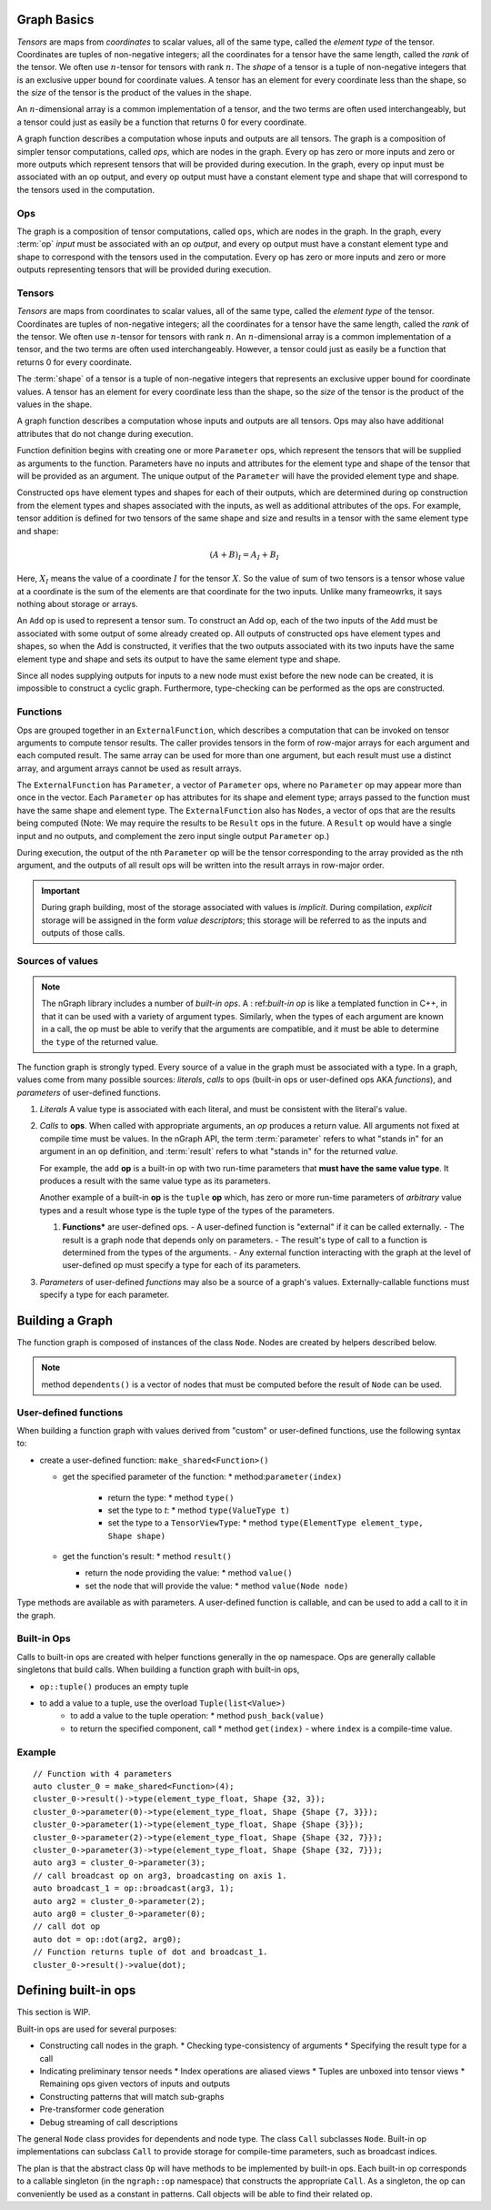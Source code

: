 .. graph-basics:

Graph Basics
============

*Tensors* are maps from *coordinates* to
scalar values, all of the same type, called the *element type*
of the tensor.
Coordinates are tuples of non-negative integers;
all the coordinates for a tensor have the same length, called
the *rank* of the tensor. We often use :math:`n`-tensor for
tensors with rank :math:`n`.
The *shape* of a tensor is a tuple
of non-negative integers that is an exclusive upper bound for
coordinate values. A tensor has an element for every coordinate 
less than the shape, so the *size* of the tensor is the product
of the values in the shape.

An :math:`n`-dimensional array is a common implementation of a
tensor, and the two terms are often used interchangeably, but 
a tensor could just as easily be a function that returns 0
for every coordinate.

A graph function describes a computation whose inputs and outputs are all 
tensors. The graph is a composition of simpler
tensor computations, called *ops*, which are nodes in the graph.
Every op has zero or more inputs and zero or more outputs which
represent tensors that will be provided during execution. In the graph,
every op input must be associated with an op output, and every op
output must have a constant element type and shape that will
correspond to the tensors used in the computation.

Ops
---

The graph is a composition of tensor computations, called ``ops``, which are 
nodes in the graph. In the graph, every :term:`op` *input* must be associated 
with an op *output*, and every op output must have a constant element type and 
shape to correspond with the tensors used in the computation. Every op has zero 
or more inputs and zero or more outputs representing tensors that will be 
provided during execution. 

Tensors
-------

*Tensors* are maps from coordinates to scalar values, all of the same type, 
called the *element type* of the tensor. Coordinates are tuples of non-negative 
integers; all the coordinates for a tensor have the same length, called the 
*rank* of the tensor. We often use :math:`n`-tensor for tensors with rank 
:math:`n`. An :math:`n`-dimensional array is a common implementation of a tensor, 
and the two terms are often used interchangeably. However, a tensor could just 
as easily be a function that returns 0 for every coordinate.

The :term:`shape` of a tensor is a tuple of non-negative integers that represents an  
exclusive upper bound for coordinate values. A tensor has an element for every 
coordinate less than the shape, so the *size* of the tensor is the product of 
the values in the shape.

A graph function describes a computation whose inputs and outputs are all 
tensors. 
Ops may also have additional attributes that do not change during
execution.

Function definition begins with creating one or more ``Parameter`` ops,
which represent 
the tensors that will be supplied as arguments to the function.
Parameters have no inputs and attributes for the element type and 
shape of the tensor that will be provided as an argument.
The unique output of the ``Parameter`` will have the provided
element type and shape.

Constructed ops have element types and shapes for each of their outputs,
which are determined during op construction from the element types and
shapes associated with the inputs, as well as additional attributes of
the ops. For example, tensor addition is defined for two tensors of the
same shape and size and results in a tensor with the same element type
and shape:

.. math::

  (A+B)_I = A_I + B_I

Here, :math:`X_I` means the value of a coordinate :math:`I` 
for the tensor :math:`X`. So the value of sum of two tensors
is a tensor whose value at a coordinate is the sum of the
elements are that coordinate for the two inputs. Unlike many
frameowrks, it says nothing about storage or arrays.

An ``Add`` op is used to represent a tensor sum. To construct an Add op,
each of the two inputs of the ``Add`` must be associated with some output
of some already created op.  All outputs of constructed ops have
element types and shapes, so when the Add is constructed, it verifies
that the two outputs associated with its two inputs have the same
element type and shape and sets its output to have the same element
type and shape.

Since all nodes supplying outputs for inputs to a new node must exist
before the new node can be created, it is impossible to construct a 
cyclic graph. Furthermore, type-checking can be performed as the ops 
are constructed.

Functions
---------

Ops are grouped together in an ``ExternalFunction``, which describes a 
computation that can be invoked on tensor arguments to compute tensor 
results. The caller provides tensors in the form of row-major arrays 
for each argument and each computed result. The same array can be used 
for more than one argument, but each result must use a distinct array,
and argument arrays cannot be used as result arrays.

The ``ExternalFunction`` has ``Parameter``, a vector of ``Parameter`` ops,
where no ``Parameter`` op may appear more than once in the vector.
Each ``Parameter`` op has attributes for its shape and element type; 
arrays passed to the function must have the same shape and element type.
The ``ExternalFunction`` also has ``Nodes``, a vector of ops that
are the results being computed (Note: We may require the results to 
be ``Result`` ops in the future. A ``Result`` op would have a single 
input and no outputs, and complement the zero input single output 
``Parameter`` op.)

During execution, the output of the nth ``Parameter`` op will be the tensor
corresponding to the array provided as the nth argument, and the outputs
of all result ops will be written into the result arrays in row-major
order.

.. TODO add basic semantics 

.. important:: During graph building, most of the storage associated 
   with values is *implicit*. During compilation, *explicit* storage 
   will be assigned in the form *value descriptors*; this storage will 
   be referred to as the inputs and outputs of those calls.


Sources of values
-----------------

.. note:: The nGraph library includes a number of *built-in ops*. A :
   ref:`built-in op` is like a templated function in C++, in that it 
   can be used with a variety of argument types. Similarly, when the 
   types of each argument are known in a call, the op must be able to 
   verify that the arguments are compatible, and it must be able to 
   determine the ``type`` of the returned value. 

The function graph is strongly typed. Every source of a value in the graph 
must be associated with a type. In a graph, values come from many possible
sources: *literals*, *calls* to ops (built-in ops or user-defined ops AKA 
*functions*), and *parameters* of user-defined functions.  

#. *Literals* A value type is associated with each literal, and must be 
   consistent with the literal's value. 

#. *Calls* to **ops**. When called with appropriate arguments, an *op* 
   produces a return value. All arguments not fixed at compile time 
   must be values. In the nGraph API, the term :term:`parameter` refers 
   to what "stands in" for an argument in an ``op`` definition, and :term:`result` 
   refers to what "stands in" for the returned *value*. 
   
   For example, the ``add`` **op** is a built-in op with two run-time 
   parameters that **must have the same value type**. It produces a 
   result with the same value type as its parameters. 

   Another example of a built-in **op** is the ``tuple`` **op** which, has 
   zero or more run-time parameters of *arbitrary* value types and a result 
   whose type is the tuple type of the types of the parameters. 

   #. **Functions*** are user-defined ops.
      - A user-defined function is "external" if it can be called externally.
      - The result is a graph node that depends only on parameters.
      - The result's type of call to a function is determined from the types of the arguments.
      - Any external function interacting with the graph at the level of user-defined op must specify a type for each of its parameters.

#. *Parameters* of user-defined *functions* may also be a source of a graph's
   values. Externally-callable functions must specify a type for each parameter.


Building a Graph
================

The function graph is composed of instances of the class ``Node``. Nodes are
created by helpers described below. 

.. note:: method ``dependents()`` is a vector of nodes that must be computed 
   before the result of ``Node`` can be used.

User-defined functions
----------------------

When building a function graph with values derived from "custom" or user-defined 
functions, use the following syntax to: 

* create a user-defined function: ``make_shared<Function>()`` 

  * get the specified parameter of the function: \* method:``parameter(index)``

     * return the type: \* method ``type()``

     * set the type to `t`:  \* method ``type(ValueType t)``

     * set the type to a ``TensorViewType``: \* method ``type(ElementType element_type, Shape shape)`` 

  * get the function's result: \* method ``result()``

    * return the node providing the value:  \* method ``value()``

    * set the node that will provide the value: \* method ``value(Node node)``

Type methods are available as with parameters. A user-defined function is 
callable, and can be used to add a call to it in the graph.


Built-in Ops
------------

Calls to built-in ops are created with helper functions generally in the
``op`` namespace. Ops are generally callable singletons that build
calls. When building a function graph with built-in ops, 

- ``op::tuple()`` produces an empty tuple 
- to add a value to a tuple, use the overload ``Tuple(list<Value>)``
    * to add a value to the tuple operation: \* method ``push_back(value)`` 
    * to return the specified component, call  \* method ``get(index)``   
      - where ``index`` is a compile-time value.


Example
-------

::

    // Function with 4 parameters
    auto cluster_0 = make_shared<Function>(4);
    cluster_0->result()->type(element_type_float, Shape {32, 3});
    cluster_0->parameter(0)->type(element_type_float, Shape {Shape {7, 3}});
    cluster_0->parameter(1)->type(element_type_float, Shape {Shape {3}});
    cluster_0->parameter(2)->type(element_type_float, Shape {Shape {32, 7}});
    cluster_0->parameter(3)->type(element_type_float, Shape {Shape {32, 7}});
    auto arg3 = cluster_0->parameter(3);
    // call broadcast op on arg3, broadcasting on axis 1.
    auto broadcast_1 = op::broadcast(arg3, 1);
    auto arg2 = cluster_0->parameter(2);
    auto arg0 = cluster_0->parameter(0);
    // call dot op
    auto dot = op::dot(arg2, arg0);
    // Function returns tuple of dot and broadcast_1.
    cluster_0->result()->value(dot);

Defining built-in ops
=====================

This section is WIP.

Built-in ops are used for several purposes: 

- Constructing call nodes in the graph. 
  * Checking type-consistency of arguments 
  * Specifying the result type for a call 
- Indicating preliminary tensor needs
  * Index operations are aliased views 
  * Tuples are unboxed into tensor views 
  * Remaining ops given vectors of inputs and outputs 
- Constructing patterns that will match sub-graphs 
- Pre-transformer code generation 
- Debug streaming of call descriptions

The general ``Node`` class provides for dependents and node type. The
class ``Call`` subclasses ``Node``. Built-in op implementations can
subclass ``Call`` to provide storage for compile-time parameters, such
as broadcast indices.

The plan is that the abstract class ``Op`` will have methods to be
implemented by built-in ops. Each built-in op corresponds to a callable
singleton (in the ``ngraph::op`` namespace) that constructs the
appropriate ``Call``. As a singleton, the op can conveniently be used as
a constant in patterns. Call objects will be able to find their related
op.

